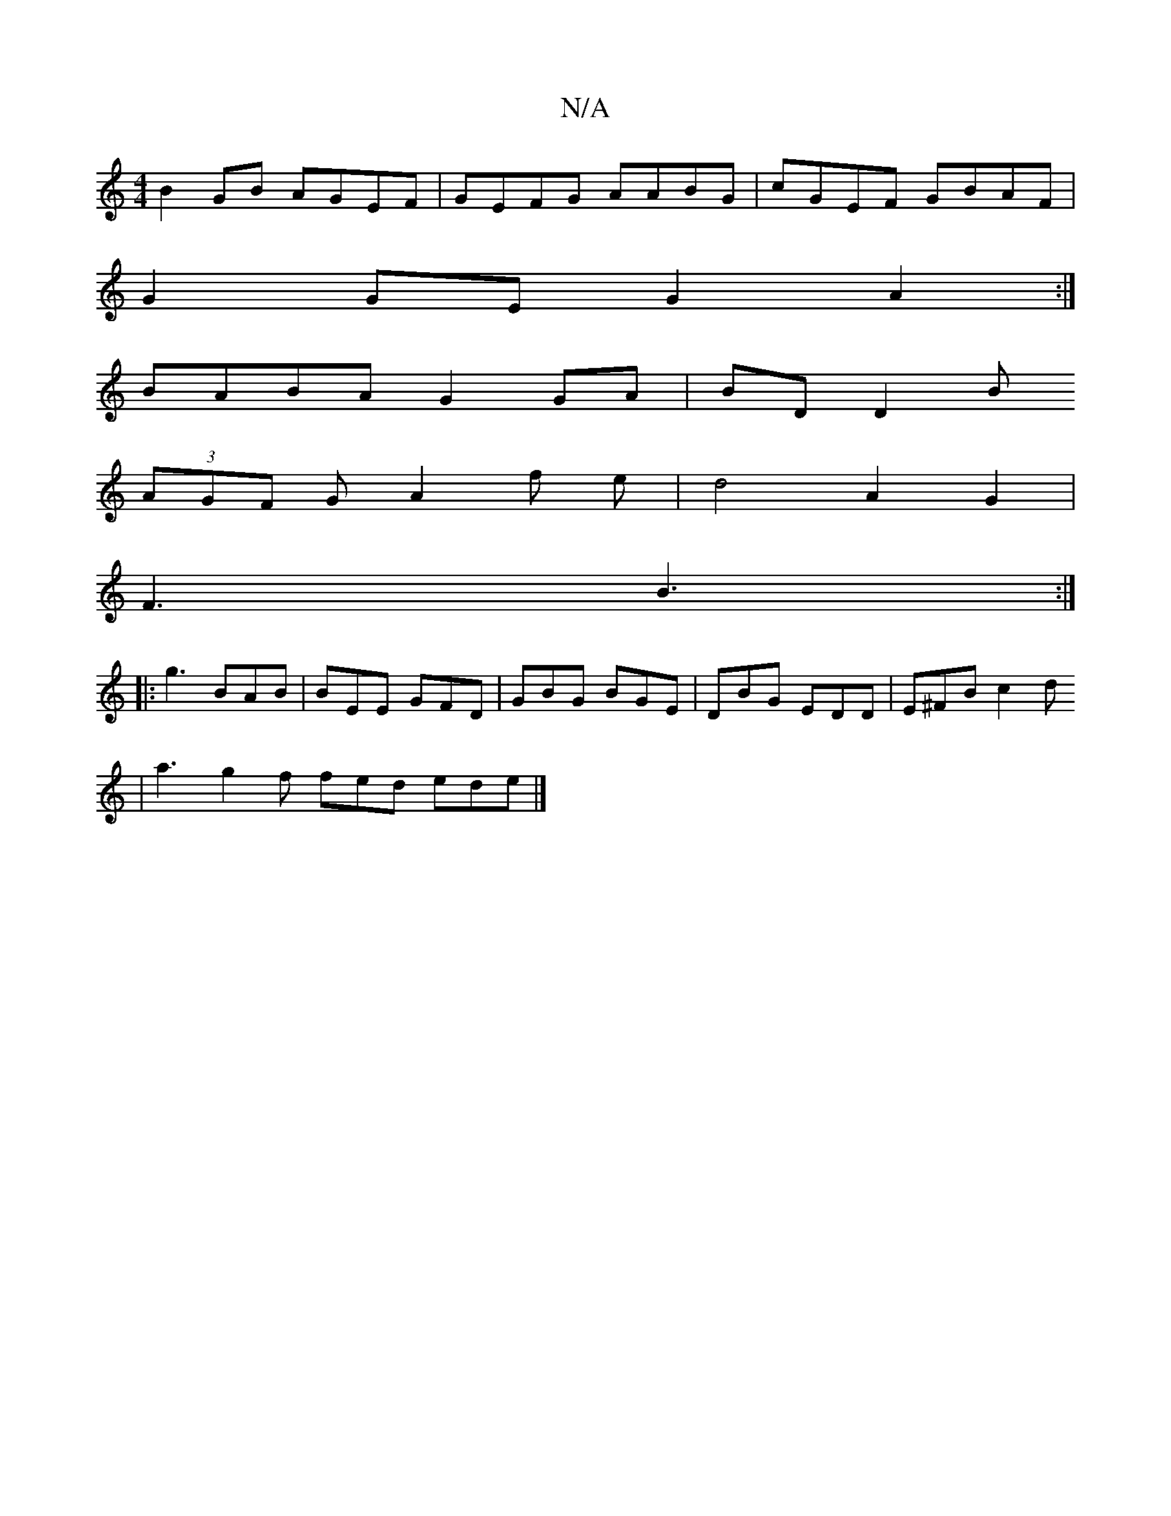 X:1
T:N/A
M:4/4
R:N/A
K:Cmajor
 B2 GB AGEF | GEFG AABG | cGEF GBAF |
G2GE G2 A2:|
BABA G2 GA| BD D2 B
(3AGF G A2 f e | d4 A2G2 |
F3 B3 :|
|: g3 BAB | BEE GFD| GBG BGE | DBG EDD | E^FB c2d
|a3 g2f fed ede|]

|: A/ A A/B/ (dBA)||
"G"